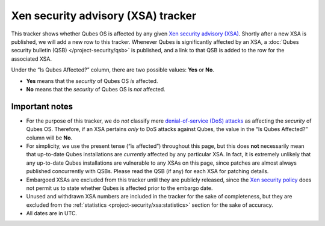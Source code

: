 ===================================
Xen security advisory (XSA) tracker
===================================

This tracker shows whether Qubes OS is affected by any given `Xen security advisory (XSA) <https://xenbits.xen.org/xsa/>`__. Shortly after
a new XSA is published, we will add a new row to this tracker. Whenever
Qubes is significantly affected by an XSA, a :doc:`Qubes security bulletin (QSB) </project-security/qsb>` is published, and a link to that QSB is added
to the row for the associated XSA.

Under the “Is Qubes Affected?” column, there are two possible values:
**Yes** or **No**.

-  **Yes** means that the *security* of Qubes OS *is* affected.
-  **No** means that the *security* of Qubes OS is *not* affected.

Important notes
===============

-  For the purpose of this tracker, we do *not* classify mere
   `denial-of-service (DoS)    attacks <https://en.wikipedia.org/wiki/Denial-of-service_attack>`__
   as affecting the *security* of Qubes OS. Therefore, if an XSA
   pertains *only* to DoS attacks against Qubes, the value in the “Is
   Qubes Affected?” column will be **No**.
-  For simplicity, we use the present tense (“is affected”) throughout
   this page, but this does **not** necessarily mean that up-to-date
   Qubes installations are *currently* affected by any particular XSA.
   In fact, it is extremely unlikely that any up-to-date Qubes
   installations are vulnerable to any XSAs on this page, since patches
   are almost always published concurrently with QSBs. Please read the
   QSB (if any) for each XSA for patching details.
-  Embargoed XSAs are excluded from this tracker until they are publicly
   released, since the `Xen security    policy <https://www.xenproject.org/security-policy.html>`__ does not
   permit us to state whether Qubes is affected prior to the embargo
   date.
-  Unused and withdrawn XSA numbers are included in the tracker for the
   sake of completeness, but they are excluded from the
   :ref:`statistics <project-security/xsa:statistics>` section for the sake of accuracy.
-  All dates are in UTC.
